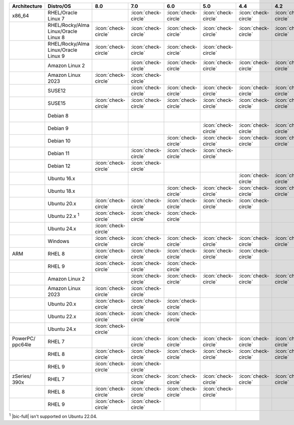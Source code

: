 .. list-table::
    :header-rows: 1
    :widths: 15 25 10 10 10 10 10 10 10 10

    * - Architecture
      - Distro/OS
      - 8.0
      - 7.0
      - 6.0
      - 5.0
      - 4.4
      - 4.2
      - 4.0
      - 3.6
    * - x86_64
      - RHEL/Oracle Linux 7
      - 
      - :icon:`check-circle`
      - :icon:`check-circle`
      - :icon:`check-circle`
      - :icon:`check-circle`
      - :icon:`check-circle`
      - :icon:`check-circle`
      - :icon:`check-circle`
    * -
      - RHEL/Rocky/Alma Linux/Oracle Linux 8
      - :icon:`check-circle`
      - :icon:`check-circle`
      - :icon:`check-circle`
      - :icon:`check-circle`
      - :icon:`check-circle`
      - :icon:`check-circle`
      - :icon:`check-circle`
      - :icon:`check-circle`
    * - 
      - RHEL/Rocky/Alma Linux/Oracle Linux 9
      - :icon:`check-circle`
      - :icon:`check-circle`
      - :icon:`check-circle`
      - :icon:`check-circle`
      - 
      - 
      - 
      - 
    * -
      - Amazon Linux 2
      - 
      - :icon:`check-circle`
      - :icon:`check-circle`
      - :icon:`check-circle`
      - :icon:`check-circle`
      - :icon:`check-circle`
      - :icon:`check-circle`
      - :icon:`check-circle`
    * -
      - Amazon Linux 2023
      - :icon:`check-circle`
      - :icon:`check-circle`
      - 
      - 
      - 
      - 
      - 
      - 
    * -
      - SUSE12
      - 
      - :icon:`check-circle`
      - :icon:`check-circle`
      - :icon:`check-circle`
      - :icon:`check-circle`
      - :icon:`check-circle`
      - :icon:`check-circle`
      - :icon:`check-circle`
    * - 
      - SUSE15
      - :icon:`check-circle`
      - :icon:`check-circle`
      - :icon:`check-circle`
      - :icon:`check-circle`
      - :icon:`check-circle`
      - :icon:`check-circle`
      -
      -
    * - 
      - Debian 8
      - 
      -
      - 
      -
      -
      -
      - :icon:`check-circle`
      - :icon:`check-circle`
    * -
      - Debian 9
      -
      -
      - 
      - :icon:`check-circle`
      - :icon:`check-circle`
      - :icon:`check-circle`
      - :icon:`check-circle`
      - :icon:`check-circle`
    * -
      - Debian 10
      - 
      -
      - :icon:`check-circle`
      - :icon:`check-circle`
      - :icon:`check-circle`
      - :icon:`check-circle`
      -
      -
    * -
      - Debian 11
      - 
      - :icon:`check-circle`
      - :icon:`check-circle`
      - :icon:`check-circle`
      -
      -
      -
      -
    * -
      - Debian 12
      - :icon:`check-circle`
      - :icon:`check-circle`
      - 
      - 
      -
      -
      -
      -
    * -
      - Ubuntu 16.x
      -
      -
      -
      -
      - :icon:`check-circle`
      - :icon:`check-circle`
      - :icon:`check-circle`
      - :icon:`check-circle`
    * -
      - Ubuntu 18.x 
      -
      -
      - :icon:`check-circle`
      - :icon:`check-circle`
      - :icon:`check-circle`
      - :icon:`check-circle`
      - :icon:`check-circle`
      - :icon:`check-circle`
    * - 
      - Ubuntu 20.x
      - :icon:`check-circle`
      - :icon:`check-circle`
      - :icon:`check-circle`
      - :icon:`check-circle`
      - :icon:`check-circle`
      -
      -
      -
    * - 
      - Ubuntu 22.x :sup:`1`
      - :icon:`check-circle`
      - :icon:`check-circle`
      - :icon:`check-circle`
      - 
      - 
      -
      -
      -
    * - 
      - Ubuntu 24.x 
      - :icon:`check-circle`
      - 
      -
      - 
      - 
      -
      -
      -
    * - 
      - Windows
      - :icon:`check-circle`
      - :icon:`check-circle`
      - :icon:`check-circle`
      - :icon:`check-circle`
      - :icon:`check-circle`
      - :icon:`check-circle`
      - :icon:`check-circle`
      - :icon:`check-circle`
    * - ARM
      - RHEL 8
      - :icon:`check-circle`
      - :icon:`check-circle`
      - :icon:`check-circle`
      - :icon:`check-circle`
      - :icon:`check-circle`
      -
      -
      -
    * -
      - RHEL 9
      - :icon:`check-circle`
      - :icon:`check-circle`
      - :icon:`check-circle`
      -
      -
      -
      -
      -
    * - 
      - Amazon Linux 2
      - 
      - :icon:`check-circle`
      - :icon:`check-circle`
      - :icon:`check-circle`
      - :icon:`check-circle`
      - :icon:`check-circle`
      -
      -
    * -
      - Amazon Linux 2023
      - :icon:`check-circle`
      - :icon:`check-circle`
      - 
      - 
      - 
      - 
      - 
      - 
    * - 
      - Ubuntu 20.x
      - :icon:`check-circle`
      - :icon:`check-circle`
      - :icon:`check-circle`
      -
      -
      -
      -
      -
    * - 
      - Ubuntu 22.x
      - :icon:`check-circle`
      - :icon:`check-circle`
      - :icon:`check-circle`
      -
      -
      -
      -
      -
    * - 
      - Ubuntu 24.x 
      - :icon:`check-circle`
      - 
      -
      - 
      - 
      -
      -
      -
    * - PowerPC/ ppc64le
      - RHEL 7
      - 
      - :icon:`check-circle`
      - :icon:`check-circle`
      - :icon:`check-circle`
      - :icon:`check-circle`
      - :icon:`check-circle`
      - :icon:`check-circle`
      - :icon:`check-circle`
    * - 
      - RHEL 8
      - :icon:`check-circle`
      - :icon:`check-circle`
      - :icon:`check-circle`
      - :icon:`check-circle`
      - :icon:`check-circle`
      - :icon:`check-circle`
      -
      -
    * - 
      - RHEL 9
      - :icon:`check-circle`
      - :icon:`check-circle`
      - 
      - 
      - 
      - 
      -
      -
    * - zSeries/ 390x
      - RHEL 7 
      - 
      - :icon:`check-circle`
      - :icon:`check-circle`
      - :icon:`check-circle`
      - :icon:`check-circle`
      - :icon:`check-circle`
      - :icon:`check-circle`
      - :icon:`check-circle`
    * -
      - RHEL 8
      - :icon:`check-circle`
      - :icon:`check-circle`
      - :icon:`check-circle`
      - :icon:`check-circle`
      -
      -
      -
      -
    * - 
      - RHEL 9
      - :icon:`check-circle`
      - :icon:`check-circle`
      - 
      - 
      - 
      - 
      -
      -

:sup:`1` |bic-full| isn't supported on Ubuntu 22.04.